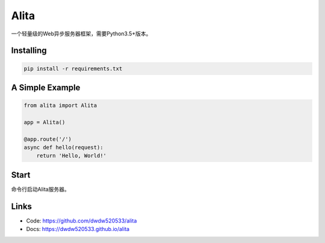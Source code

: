 Alita
=====

一个轻量级的Web异步服务器框架，需要Python3.5+版本。


Installing
----------

.. code-block:: text

    pip install -r requirements.txt


A Simple Example
----------------

.. code-block:: python

    from alita import Alita

    app = Alita()

    @app.route('/')
    async def hello(request):
        return 'Hello, World!'

.. code-block:: text

Start
-----

命令行启动Alita服务器。

Links
-----

* Code: https://github.com/dwdw520533/alita
* Docs: https://dwdw520533.github.io/alita
